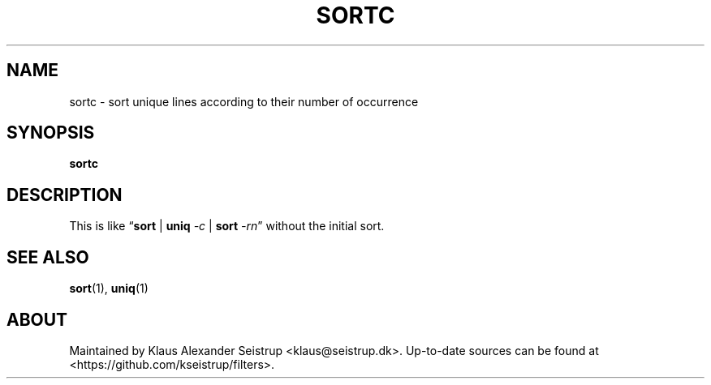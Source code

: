 .\" Generated by scdoc 1.10.0
.ie \n(.g .ds Aq \(aq
.el       .ds Aq '
.nh
.ad l
.\" Begin generated content:
.TH "SORTC" "1" "2020-01-12" "Filters"
.P
.SH NAME
.P
sortc - sort unique lines according to their number of occurrence
.P
.SH SYNOPSIS
.P
\fBsortc\fR
.P
.SH DESCRIPTION
.P
This is like “\fBsort\fR | \fBuniq\fR \fI-c\fR | \fBsort\fR \fI-rn\fR” without the
initial sort.
.P
.SH SEE ALSO
.P
\fBsort\fR(1), \fBuniq\fR(1)
.P
.SH ABOUT
.P
Maintained by Klaus Alexander Seistrup <klaus@seistrup.dk>. Up-to-date
sources can be found at <https://github.com/kseistrup/filters>.
